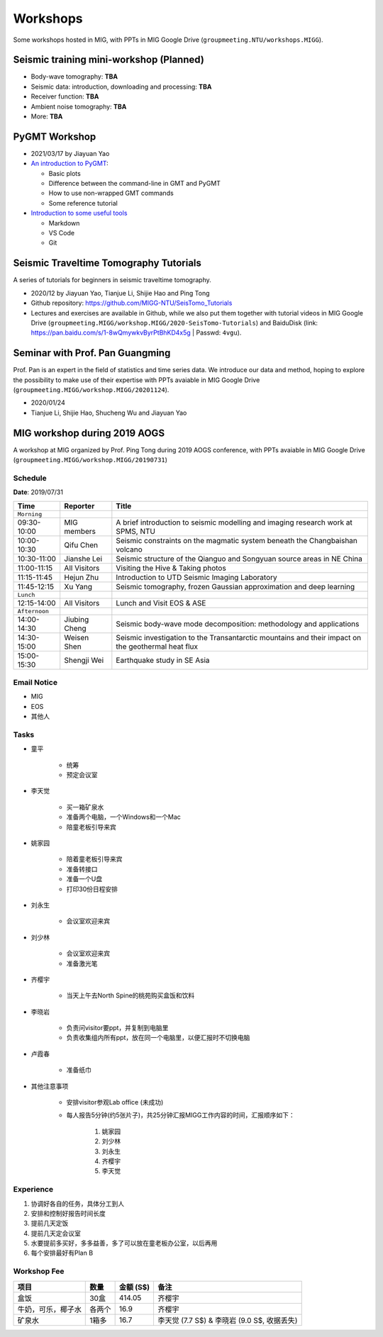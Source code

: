Workshops
=========

Some workshops hosted in MIG, with PPTs in MIG Google Drive (``groupmeeting.NTU/workshops.MIGG``).

Seismic training mini-workshop (**Planned**)
--------------------------------------------

- Body-wave tomography: **TBA**
- Seismic data: introduction, downloading and processing: **TBA**
- Receiver function: **TBA**
- Ambient noise tomography: **TBA**
- More: **TBA**


PyGMT Workshop
--------------

- 2021/03/17 by Jiayuan Yao

- `An introduction to PyGMT <https://github.com/MIGG-NTU/PyGMT2021>`__:

  - Basic plots
  - Difference between the command-line in GMT and PyGMT
  - How to use non-wrapped GMT commands
  - Some reference tutorial

- `Introduction to some useful tools <https://github.com/MIGG-NTU/PyGMT2021/issues/2>`__

  - Markdown
  - VS Code
  - Git


Seismic Traveltime Tomography Tutorials
---------------------------------------

A series of tutorials for beginners in seismic traveltime tomography.

- 2020/12 by Jiayuan Yao, Tianjue Li, Shijie Hao and Ping Tong
- Github repository: https://github.com/MIGG-NTU/SeisTomo_Tutorials
- Lectures and exercises are available in Github, while we also put them together with tutorial videos in MIG Google Drive (``groupmeeting.MIGG/workshop.MIGG/2020-SeisTomo-Tutorials``) and BaiduDisk (link: https://pan.baidu.com/s/1-8wQmywkvByrPtBhKD4x5g | Passwd: ``4vgu``).


Seminar with Prof. Pan Guangming
--------------------------------

Prof. Pan is an expert in the field of statistics and time series data. We introduce our data and method, hoping to explore the possibility to make use of their expertise with PPTs avaiable in MIG Google Drive (``groupmeeting.MIGG/workshop.MIGG/20201124``).

- 2020/01/24
- Tianjue Li, Shijie Hao, Shucheng Wu and Jiayuan Yao


MIG workshop during 2019 AOGS
-----------------------------

A workshop at MIG organized by Prof. Ping Tong during 2019 AOGS conference, with PPTs avaiable in MIG Google Drive (``groupmeeting.MIGG/workshop.MIGG/20190731``)

Schedule
++++++++

**Date**: 2019/07/31

============= ============== =================================================
Time          Reporter       Title
============= ============== =================================================
``Morning``
09:30-10:00   MIG members    A brief introduction to seismic modelling and imaging research work at SPMS, NTU
10:00-10:30   Qifu Chen      Seismic constraints on the magmatic system beneath the Changbaishan volcano
10:30-11:00   Jianshe Lei    Seismic structure of the Qianguo and Songyuan source areas in NE China
11:00-11:15   All Visitors   Visiting the Hive & Taking photos
11:15-11:45   Hejun Zhu      Introduction to UTD Seismic Imaging Laboratory
11:45-12:15   Xu Yang        Seismic tomography, frozen Gaussian approximation and deep learning
``Lunch``
12:15-14:00   All Visitors   Lunch and Visit EOS & ASE
``Afternoon``
14:00-14:30   Jiubing Cheng  Seismic body-wave mode decomposition: methodology and applications
14:30-15:00   Weisen Shen    Seismic investigation to the Transantarctic mountains and their impact on the geothermal heat flux
15:00-15:30   Shengji Wei    Earthquake study in SE Asia
============= ============== =================================================


Email Notice
++++++++++++

- MIG
- EOS
- 其他人


Tasks
+++++

- 童平

    - 统筹
    - 预定会议室

- 李天觉

    - 买一箱矿泉水
    - 准备两个电脑，一个Windows和一个Mac
    - 陪童老板引导来宾

- 姚家园

    - 陪着童老板引导来宾
    - 准备转接口
    - 准备一个U盘
    - 打印30份日程安排

- 刘永生

    - 会议室欢迎来宾

- 刘少林

    - 会议室欢迎来宾
    - 准备激光笔

- 齐樱宇

    - 当天上午去North Spine的桃苑购买盒饭和饮料

- 李晓岩

    - 负责问visitor要ppt，并复制到电脑里
    - 负责收集组内所有ppt，放在同一个电脑里，以便汇报时不切换电脑

- 卢霞春

    - 准备纸巾


- 其他注意事项

    - 安排visitor参观Lab office (未成功)
    - 每人报告5分钟(约5张片子)，共25分钟汇报MIGG工作内容的时间，汇报顺序如下：

        1. 姚家园
        2. 刘少林
        3. 刘永生
        4. 齐樱宇
        5. 李天觉


Experience
++++++++++

1. 协调好各自的任务，具体分工到人
2. 安排和控制好报告时间长度
3. 提前几天定饭
4. 提前几天定会议室
5. 水要提前多买好，多多益善，多了可以放在童老板办公室，以后再用
6. 每个安排最好有Plan B


Workshop Fee
++++++++++++

=================== ====== ========= ========================================
项目                数量   金额 (S$) 备注
=================== ====== ========= ========================================
盒饭                30盒   414.05    齐樱宇
牛奶，可乐，椰子水  各两个 16.9      齐樱宇
矿泉水              1箱多  16.7      李天觉 (7.7 S$) & 李晓岩 (9.0 S$, 收据丢失)
=================== ====== ========= ========================================

